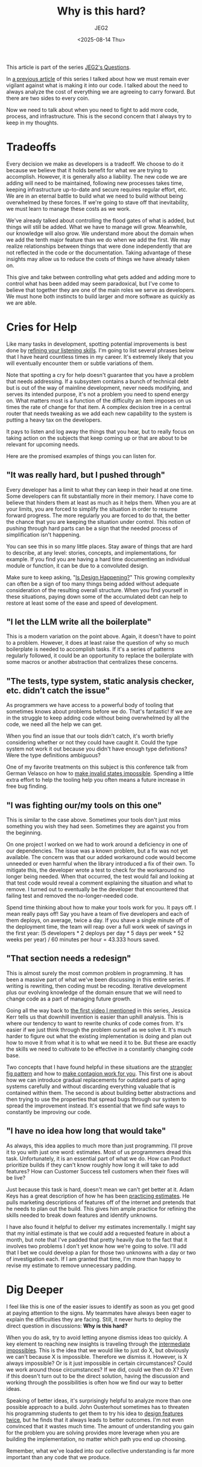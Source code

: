#+title: Why is this hard?
#+author: JEG2
#+date: <2025-08-14 Thu>

This article is part of the series [[https://programmersstone.blog/posts/jeg2s-questions/][JEG2's Questions]].

In [[https://programmersstone.blog/posts/what-will-it-cost-to-carry-and-remove-this-dependancy/][a previous article]] of this series I talked about how we must remain ever vigilant against what is making it into our code.  I talked about the need to always analyze the cost of everything we are agreeing to carry forward.  But there are two sides to every coin.

Now we need to talk about when you need to fight to add more code, process, and infrastructure.  This is the second concern that I always try to keep in my thoughts.

# more

* Tradeoffs

Every decision we make as developers is a tradeoff.  We choose to do it because we believe that it holds benefit for what we are trying to accomplish.  However, it is generally also a liability.  The new code we are adding will need to be maintained, following new processes takes time, keeping infrastructure up-to-date and secure requires regular effort, etc.  We are in an eternal battle to build what we need to build without being overwhelmed by these forces.  If we're going to stave off that inevitability, we must learn to manage these costs as we work.

We've already talked about controlling the flood gates of what is added, but things will still be added.  What we have to manage will grow.  Meanwhile, our knowledge will also grow.  We understand more about the domain when we add the tenth major feature than we do when we add the first.  We may realize relationships between things that were done independently that are not reflected in the code or the documentation.  Taking advantage of these insights may allow us to reduce the costs of things we have already taken on.

This give and take between controlling what gets added and adding more to control what has been added may seem paradoxical, but I've come to believe that together they are one of the main roles we serve as developers.  We must hone both instincts to build larger and more software as quickly as we are able.

* Cries for Help

Like many tasks in development, spotting potential improvements is best done by [[https://larahogan.me/blog/actively-listening/][refining your listening skills]].  I'm going to list several phrases below that I have heard countless times in my career.  It's extremely likely that you will eventually encounter them or subtle variations of them.

Note that spotting a cry for help doesn't guarantee that you have a problem that needs addressing.  If a subsystem contains a bunch of technical debt but is out of the way of mainline development, never needs modifying, and serves its intended purpose, it's not a problem you need to spend energy on.  What matters most is a function of the difficulty an item imposes on us times the rate of change for that item.  A complex decision tree in a central router that needs tweaking as we add each new capability to the system is putting a heavy tax on the developers.

It pays to listen and log away the things that you hear, but to really focus on taking action on the subjects that keep coming up or that are about to be relevant for upcoming needs.

Here are the promised examples of things you can listen for.

** "It was really hard, but I pushed through"

Every developer has a limit to what they can keep in their head at one time.  Some developers can fit substantially more in their memory.  I have come to believe that hinders them at least as much as it helps them.  When you are at your limits, you are forced to simplify the situation in order to resume forward progress.  The more regularly you are forced to do that, the better the chance that you are keeping the situation under control.  This notion of pushing through hard parts can be a sign that the needed process of simplification isn't happening.

You can see this in so many little places.  Stay aware of things that are hard to describe, at any level:  stories, concepts, and implementations, for example.  If you find you are having a hard time documenting an individual module or function, it can be due to a convoluted design.

Make sure to keep asking, "[[https://www.martinfowler.com/articles/designDead.html#IsDesignHappening][Is Design Happening?]]"  This growing complexity can often be a sign of too many things being added without adequate consideration of the resulting overall structure.  When you find yourself in these situations, paying down some of the accumulated debt can help to restore at least some of the ease and speed of development.

** "I let the LLM write all the boilerplate"

This is a modern variation on the point above.  Again, it doesn't have to point to a problem.  However, it does at least raise the question of why so much boilerplate is needed to accomplish tasks.  If it's a series of patterns regularly followed, it could be an opportunity to replace the boilerplate with some macros or another abstraction that centralizes these concerns.

** "The tests, type system, static analysis checker, etc. didn’t catch the issue"

As programmers we have access to a powerful body of tooling that sometimes knows about problems before we do.  That's fantastic!  If we are in the struggle to keep adding code without being overwhelmed by all the code, we need all the help we can get.

When you find an issue that our tools didn't catch, it's worth briefly considering whether or not they could have caught it.  Could the type system not work it out because you didn't have enough type definitions?  Were the type definitions ambiguous?

One of my favorite treatments on this subject is this conference talk from German Velasco on how to [[https://www.youtube.com/watch?v=Xu2QtHUbFmc][make invalid states impossible]].  Spending a little extra effort to help the tooling help you often means a future increase in free bug finding.

** "I was fighting our/my tools on this one"

This is similar to the case above.  Sometimes your tools don't just miss something you wish they had seen.  Sometimes they are against you from the beginning.

On one project I worked on we had to work around a deficiency in one of our dependencies.  The issue was a known problem, but a fix was not yet available.  The concern was that our added workaround code would become unneeded or even harmful when the library introduced a fix of their own.  To mitigate this, the developer wrote a test to check for the workaround no longer being needed.  When that occurred, the test would fail and looking at that test code would reveal a comment explaining the situation and what to remove.  I turned out to eventually be the developer that encountered that failing test and removed the no-longer-needed code.

Spend time thinking about how to make your tools work for you.  It pays off.  I mean really pays off!  Say you have a team of five developers and each of them deploys, on average, twice a day.  If you shave a single minute off of the deployment time, the team will reap over a full work week of savings in the first year:  (5 developers * 2 deploys per day * 5 days per week * 52 weeks per year) / 60 minutes per hour = 43.333 hours saved.

** "That section needs a redesign"

This is almost surely the most common problem in programming.  It has been a massive part of what we've been discussing in this entire series.  If writing is rewriting, then coding must be recoding.  Iterative development plus our evolving knowledge of the domain ensure that we will need to change code as a part of managing future growth.

Going all the way back to [[https://programmersstone.blog/posts/how-will-we-know-it-works/][the first video I mentioned]] in this series, Jessica Kerr tells us that downhill invention is easier than uphill analysis.  This is where our tendency to want to rewrite chunks of code comes from.  It's easier if we just think through the problem ourself as we solve it.  It's much harder to figure out what the existing implementation is doing and plan out how to move it from what it is to what we need it to be.  But these are exactly the skills we need to cultivate to be effective in a constantly changing code base.

Two concepts that I have found helpful in these situations are the [[https://martinfowler.com/bliki/StranglerFigApplication.html][strangler fig pattern]] and how to [[https://technology.riotgames.com/news/taxonomy-tech-debt][make contagion work for you]].  This first one is about how we can introduce gradual replacements for outdated parts of aging systems carefully and without discarding everything valuable that is contained within them.  The second is about building better abstractions and then trying to use the properties that spread bugs through our system to spread the improvement instead.  It's essential that we find safe ways to constantly be improving our code.

** "I have no idea how long that would take"

As always, this idea applies to much more than just programming.  I'll prove it to you with just one word:  estimates.  Most of us programmers dread this task.  Unfortunately, it is an essential part of what we do.  How can Product prioritize builds if they can't know roughly how long it will take to add features?  How can Customer Success tell customers when their fixes will be live?

Just because this task is hard, doesn't mean we can't get better at it.  Adam Keys has a great description of how he has been [[https://therealadam.com/2023/08/23/i-got-better.html][practicing estimates]].  He pulls marketing descriptions of features off of the internet and pretends that he needs to plan out the build.  This gives him ample practice for refining the skills needed to break down features and identify unknowns.

I have also found it helpful to deliver my estimates incrementally.  I might say that my initial estimate is that we could add a requested feature in about a month, but note that I've padded that pretty heavily due to the fact that it involves two problems I don't yet know how we're going to solve.  I'll add that I bet we could develop a plan for those two unknowns with a day or two of investigation each.  If I am granted that time, I'm more than happy to revise my estimate to remove unnecessary padding.

* Dig Deeper

I feel like this is one of the easier issues to identify as soon as you get good at paying attention to the signs.  My teammates have always been eager to explain the difficulties they are facing.  Still, it never hurts to deploy the direct question in discussions:  *Why is this hard?*

When you do ask, try to avoid letting anyone dismiss ideas too quickly.  A key element to reaching new insights is traveling through the [[https://medium.com/front-line-interaction-design/intermediate-impossibles-d02f26bd9a74][intermediate impossibles]].  This is the idea that we would like to just do X, but obviously we can't because X is impossible.  Therefore we dismiss it.  However, is X always impossible?  Or is it just impossible in certain circumstances?  Could we work around those circumstances?  If we did, could we then do X?  Even if this doesn't turn out to be the direct solution, having the discussion and working through the possibilities is often how we find our way to better ideas.

Speaking of better ideas, it's surprisingly helpful to analyze more than one possible approach to a build.  John Ousterhout sometimes has to threaten his programming students to get them to try his idea to [[https://www.youtube.com/watch?v=lz451zUlF-k&t=1196s][design features twice]], but he finds that it always leads to better outcomes.  I'm not even convinced that it wastes much time.  The amount of understanding you gain for the problem you are solving provides more leverage when you are building the implementation, no matter which path you end up choosing.

Remember, what we've loaded into our collective understanding is far more important than any code that we produce.
